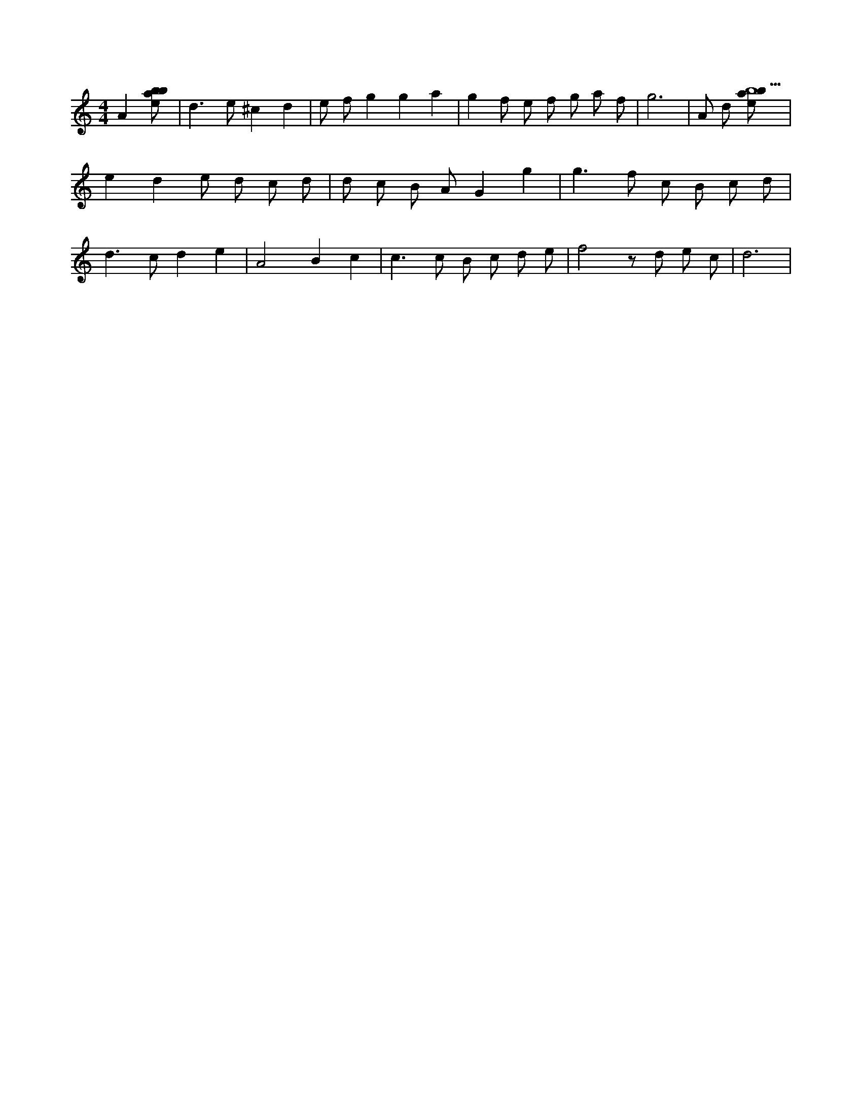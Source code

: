 X:803
L:1/8
M:4/4
K:Cclef
A2 [ebab] | d2 > e2 ^c2 d2 | e f g2 g2 a2 | g2 f e f g a f | g6 | A d [ebab5] | e2 d2 e d c d | d c B A G2 g2 | g2 > f2 c B c d | d2 > c2 d2 e2 | A4 B2 c2 | c2 > c2 B c d e | f4 z d e c | d6 |
